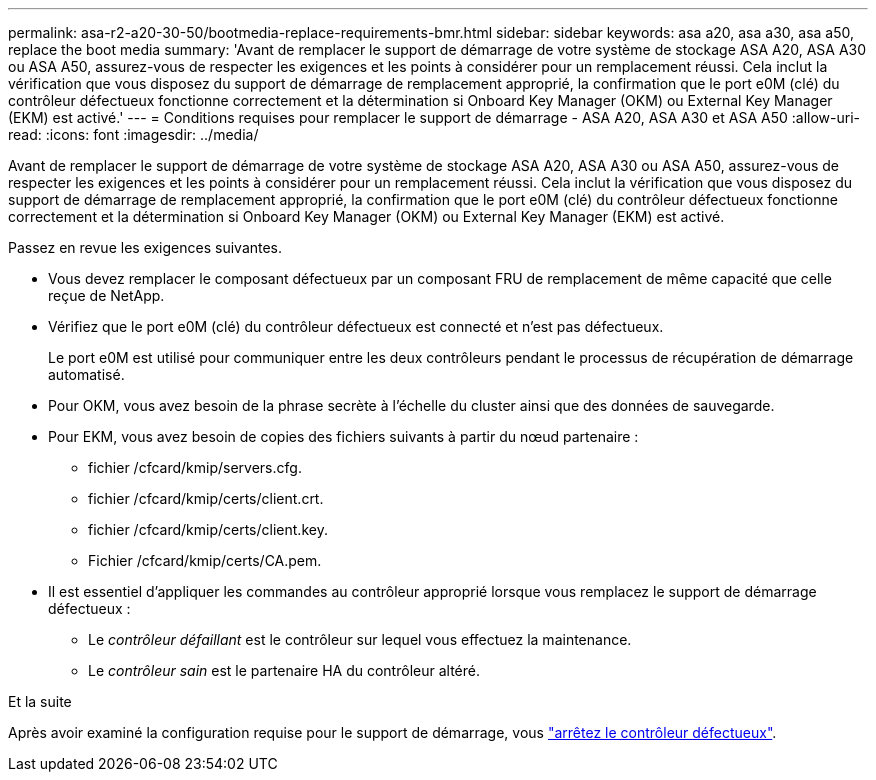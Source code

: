 ---
permalink: asa-r2-a20-30-50/bootmedia-replace-requirements-bmr.html 
sidebar: sidebar 
keywords: asa a20, asa a30, asa a50, replace the boot media 
summary: 'Avant de remplacer le support de démarrage de votre système de stockage ASA A20, ASA A30 ou ASA A50, assurez-vous de respecter les exigences et les points à considérer pour un remplacement réussi. Cela inclut la vérification que vous disposez du support de démarrage de remplacement approprié, la confirmation que le port e0M (clé) du contrôleur défectueux fonctionne correctement et la détermination si Onboard Key Manager (OKM) ou External Key Manager (EKM) est activé.' 
---
= Conditions requises pour remplacer le support de démarrage - ASA A20, ASA A30 et ASA A50
:allow-uri-read: 
:icons: font
:imagesdir: ../media/


[role="lead"]
Avant de remplacer le support de démarrage de votre système de stockage ASA A20, ASA A30 ou ASA A50, assurez-vous de respecter les exigences et les points à considérer pour un remplacement réussi. Cela inclut la vérification que vous disposez du support de démarrage de remplacement approprié, la confirmation que le port e0M (clé) du contrôleur défectueux fonctionne correctement et la détermination si Onboard Key Manager (OKM) ou External Key Manager (EKM) est activé.

Passez en revue les exigences suivantes.

* Vous devez remplacer le composant défectueux par un composant FRU de remplacement de même capacité que celle reçue de NetApp.
* Vérifiez que le port e0M (clé) du contrôleur défectueux est connecté et n'est pas défectueux.
+
Le port e0M est utilisé pour communiquer entre les deux contrôleurs pendant le processus de récupération de démarrage automatisé.

* Pour OKM, vous avez besoin de la phrase secrète à l'échelle du cluster ainsi que des données de sauvegarde.
* Pour EKM, vous avez besoin de copies des fichiers suivants à partir du nœud partenaire :
+
** fichier /cfcard/kmip/servers.cfg.
** fichier /cfcard/kmip/certs/client.crt.
** fichier /cfcard/kmip/certs/client.key.
** Fichier /cfcard/kmip/certs/CA.pem.


* Il est essentiel d'appliquer les commandes au contrôleur approprié lorsque vous remplacez le support de démarrage défectueux :
+
** Le _contrôleur défaillant_ est le contrôleur sur lequel vous effectuez la maintenance.
** Le _contrôleur sain_ est le partenaire HA du contrôleur altéré.




.Et la suite
Après avoir examiné la configuration requise pour le support de démarrage, vous link:bootmedia-shutdown-bmr.html["arrêtez le contrôleur défectueux"].
